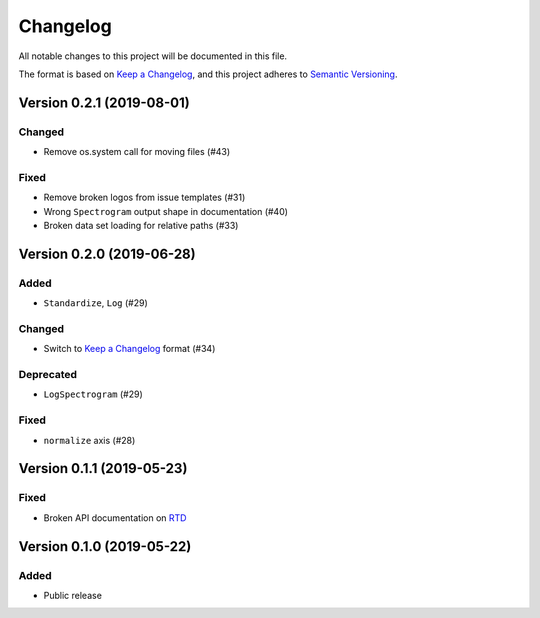 Changelog
=========

All notable changes to this project will be documented in this file.

The format is based on `Keep a Changelog`_,
and this project adheres to `Semantic Versioning`_.


Version 0.2.1 (2019-08-01)
--------------------------

Changed
~~~~~~~

* Remove os.system call for moving files (#43)

Fixed
~~~~~

* Remove broken logos from issue templates (#31)
* Wrong ``Spectrogram`` output shape in documentation (#40)
* Broken data set loading for relative paths (#33)


Version 0.2.0 (2019-06-28)
--------------------------

Added
~~~~~

* ``Standardize``, ``Log`` (#29)

Changed
~~~~~~~

* Switch to `Keep a Changelog`_ format (#34)

Deprecated
~~~~~~~~~~

* ``LogSpectrogram`` (#29)

Fixed
~~~~~

* ``normalize`` axis (#28)


Version 0.1.1 (2019-05-23)
--------------------------

Fixed
~~~~~

* Broken API documentation on RTD_


Version 0.1.0 (2019-05-22)
--------------------------

Added
~~~~~

* Public release


.. _Keep a Changelog: https://keepachangelog.com/en/1.0.0/
.. _Semantic Versioning: https://semver.org/spec/v2.0.0.html
.. _RTD: https://audtorch.readthedocs.io/
